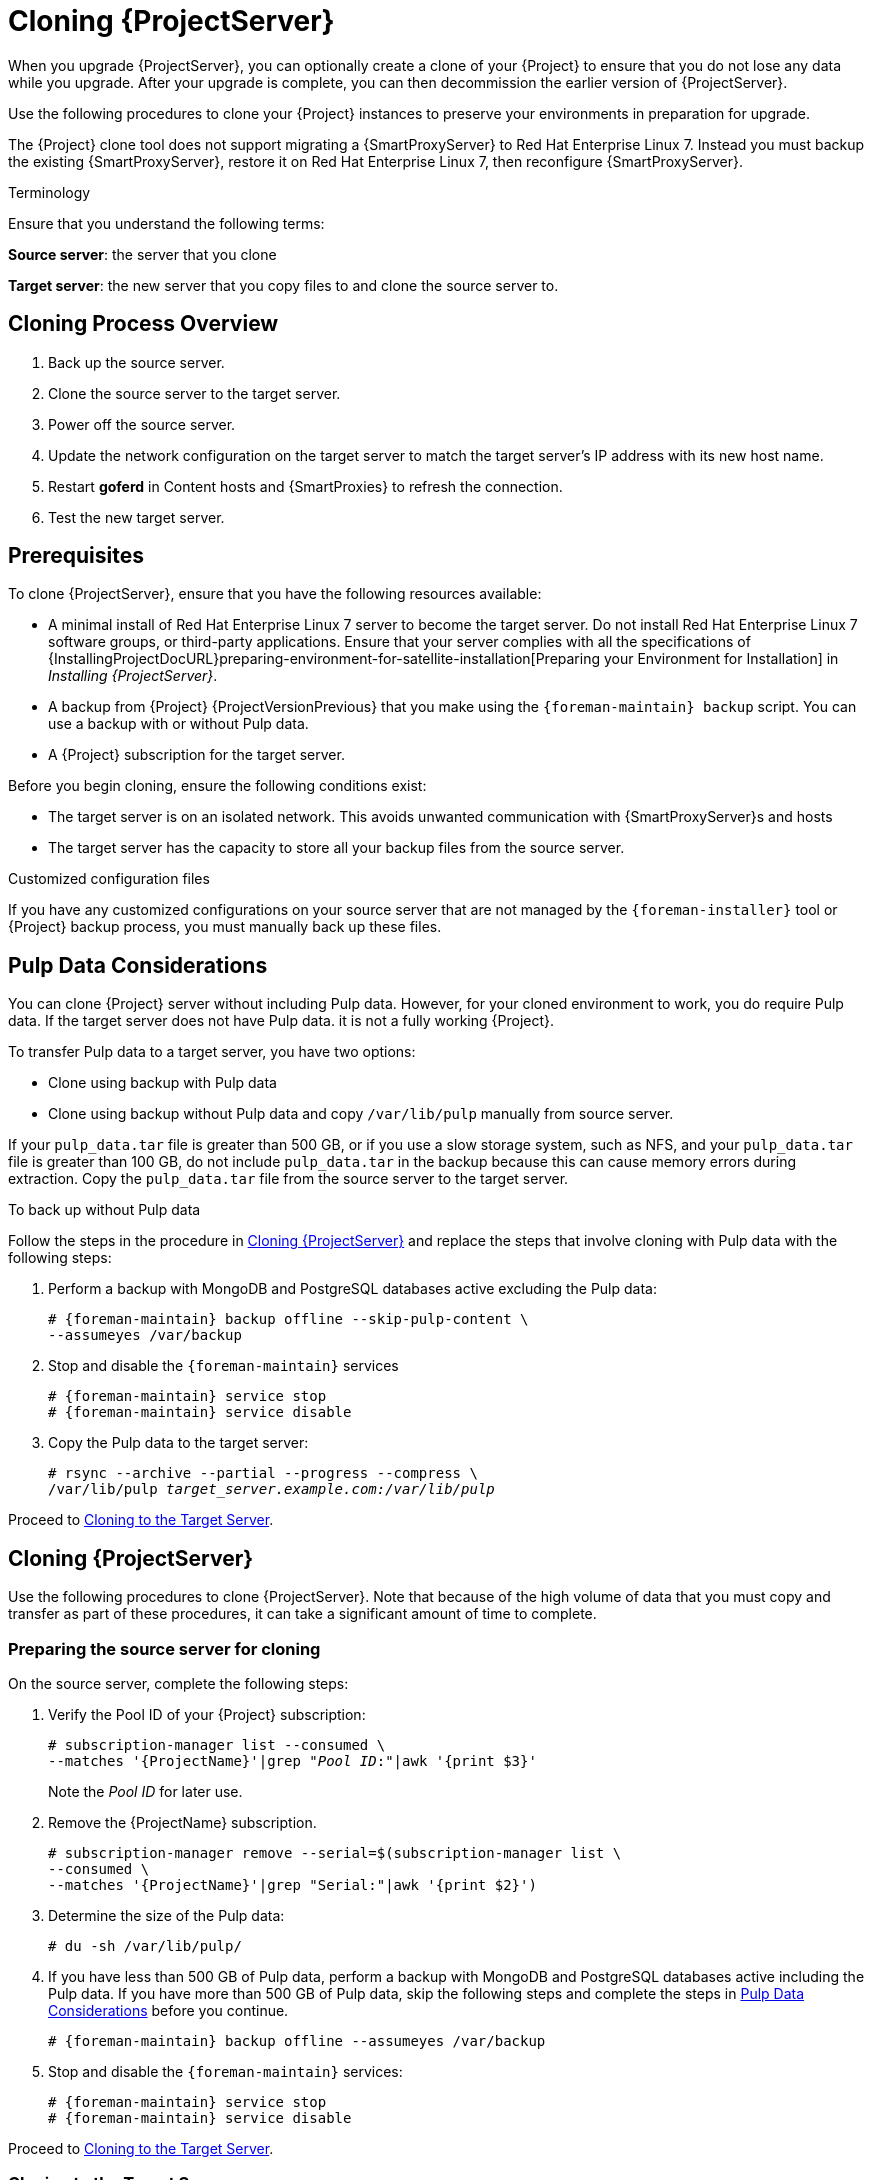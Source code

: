 [[cloning_satellite_server]]

= Cloning {ProjectServer}

When you upgrade {ProjectServer}, you can optionally create a clone of your {Project} to ensure that you do not lose any data while you upgrade.
After your upgrade is complete, you can then decommission the earlier version of {ProjectServer}.

Use the following procedures to clone your {Project} instances to preserve your environments in preparation for upgrade.

The {Project} clone tool does not support migrating a {SmartProxyServer} to Red Hat Enterprise Linux 7.
Instead you must backup the existing {SmartProxyServer}, restore it on Red Hat Enterprise Linux 7, then reconfigure {SmartProxyServer}.

.Terminology
Ensure that you understand the following terms:

*Source server*: the server that you clone

*Target server*: the new server that you copy files to and clone the source server to.


[[sec-Cloning_Workflow_Overview]]
== Cloning Process Overview

. Back up the source server.
. Clone the source server to the target server.
. Power off the source server.
. Update the network configuration on the target server to match the target server’s IP address with its new host name.
. Restart *goferd* in Content hosts and {SmartProxies} to refresh the connection.
. Test the new target server.


[[sec-Cloning_Prerequisites]]
== Prerequisites

To clone {ProjectServer}, ensure that you have the following resources available:

* A minimal install of Red{nbsp}Hat Enterprise Linux 7 server to become the target server.
Do not install Red{nbsp}Hat Enterprise Linux 7 software groups, or third-party applications.
Ensure that your server complies with all the specifications of {InstallingProjectDocURL}preparing-environment-for-satellite-installation[Preparing your Environment for Installation] in _Installing {ProjectServer}_.
* A backup from {Project} {ProjectVersionPrevious} that you make using the `{foreman-maintain} backup` script.
You can use a backup with or without Pulp data.
* A {Project} subscription for the target server.

Before you begin cloning, ensure the following conditions exist:

* The target server is on an isolated network.
This avoids unwanted communication with {SmartProxyServer}s and hosts
* The target server has the capacity to store all your backup files from the source server.

.Customized configuration files

If you have any customized configurations on your source server that are not managed by the `{foreman-installer}` tool or {Project} backup process, you must manually back up these files.

[[sec-Pulp_Data_Considerations]]
== Pulp Data Considerations

You can clone {Project} server without including Pulp data.
However, for your cloned environment to work, you do require Pulp data.
If the target server does not have Pulp data. it is not a fully working {Project}.

To transfer Pulp data to a target server, you have two options:

* Clone using backup with Pulp data
* Clone using backup without Pulp data and copy `/var/lib/pulp` manually from source server.

If your `pulp_data.tar` file is greater than 500 GB, or if you use a slow storage system, such as NFS, and your `pulp_data.tar` file is greater than 100 GB, do not include `pulp_data.tar` in the backup because this can cause memory errors during extraction.
Copy the `pulp_data.tar` file from the source server to the target server.

.To back up without Pulp data

Follow the steps in the procedure in xref:sec_Cloning_Satellite_Server[] and replace the steps that involve cloning with Pulp data with the following steps:

. Perform a backup with MongoDB and PostgreSQL databases active excluding the Pulp data:
+
[options="nowrap" subs="attributes"]
----
# {foreman-maintain} backup offline --skip-pulp-content \
--assumeyes /var/backup
----
+
. Stop and disable the `{foreman-maintain}` services
+
[options="nowrap" subs="attributes"]
----
# {foreman-maintain} service stop
# {foreman-maintain} service disable
----
+
. Copy the Pulp data to the target server:
+
[options="nowrap", subs="+quotes,attributes"]
----
# rsync --archive --partial --progress --compress \
/var/lib/pulp _target_server.example.com:/var/lib/pulp_
----

Proceed to xref:sec-Cloning_to_Target[].


[[sec_Cloning_Satellite_Server]]
== Cloning {ProjectServer}

Use the following procedures to clone {ProjectServer}. Note that because of the high volume of data that you must copy and transfer as part of these procedures, it can take a significant amount of time to complete.

[[sec-Preparing_Source_Server]]
=== Preparing the source server for cloning

On the source server, complete the following steps:

. Verify the Pool ID of your {Project} subscription:
+
[options="nowrap", subs="+quotes,attributes"]
----
# subscription-manager list --consumed \
--matches '{ProjectName}'|grep "_Pool ID_:"|awk '{print $3}'
----
+
Note the _Pool ID_ for later use.
+
. Remove the {ProjectName} subscription.
+
[options="nowrap" subs="attributes"]
----
# subscription-manager remove --serial=$(subscription-manager list \
--consumed \
--matches '{ProjectName}'|grep "Serial:"|awk '{print $2}')
----
+
. Determine the size of the Pulp data:
+
[options="nowrap"]
----
# du -sh /var/lib/pulp/
----
+
. If you have less than 500 GB of Pulp data, perform a backup with MongoDB and PostgreSQL databases active including the Pulp data.
If you have more than 500 GB of Pulp data, skip the following steps and complete the steps in xref:sec-Pulp_Data_Considerations[] before you continue.
+
[options="nowrap" subs="attributes"]
----
# {foreman-maintain} backup offline --assumeyes /var/backup
----
+
. Stop and disable the `{foreman-maintain}` services:
+
[options="nowrap" subs="attributes"]
----
# {foreman-maintain} service stop
# {foreman-maintain} service disable
----


Proceed to xref:sec-Cloning_to_Target[].

[[sec-Cloning_to_Target]]
=== Cloning to the Target Server

To clone your server, complete the following steps on your target server:

. The `satellite-clone` tool defaults to using `/backup/` as the backup folder.
If you copy to a different folder, update the `backup_dir` variable in the `/etc/satellite-clone/satellite-clone-vars.yml` file.
. Place the backup files from the source {Project} in the `/backup/` folder on the target server.
You can either mount the shared storage or copy the backup files to the `/backup/` folder on the target server.
. Power off the source server.
. Enter the following commands to register to the Customer Portal, attach subscriptions, and enable only the required subscriptions:
+
[options="nowrap" subs="quotes, attributes"]
----
# subscription-manager register _your_customer_portal_credentials_
# subscription-manager attach --pool=__pool_ID__
# subscription-manager repos --disable=*
# subscription-manager repos \
--enable=rhel-7-server-rpms \
--enable=rhel-server-rhscl-7-rpms \
--enable=rhel-7-server-satellite-maintenance-6-rpms \
--enable=rhel-7-server-satellite-{ProjectVersionPrevious}-rpms
----
+
. Install the `satellite-clone` package
+
[options="nowrap" subs="attributes"]
----
# {package-install-project} satellite-clone
----
+
After you install the `satellite-clone` tool, you can adjust any configuration to suit your own deployment in the `/etc/satellite-clone/satellite-clone-vars.yml` file.
+
. Run the `satellite-clone` tool.
+
[options="nowrap" subs="attributes"]
----
# satellite-clone
----
+
. Reconfigure DHCP, DNS, TFTP and remote execution services.
The cloning process disables these services on the target {ProjectServer} to avoid conflict with the source {ProjectServer}.
. Reconfigure and enable DHCP, DNS, TFTP in the {ProjectWebUI}.
For more information, see {InstallingProjectDocURL}configuring-external-services[Configuring External Services on {ProjectServer}] in _Installing {ProjectServer}_.
. Enable remote execution:
+
[options="nowrap" subs="attributes"]
----
# {installer-scenario} \
--enable-foreman-plugin-remote-execution \
--enable-foreman-proxy-plugin-remote-execution-ssh
----
+
. Log on to the {ProjectWebUI}, with the username `admin` and the password `changeme`.
Immediately update the admin password to secure credentials.
. Ensure that the correct organization is selected.
. Navigate to *Content* > *Subscriptions*, then click *Manage Manifest*.
. Click the *Refresh* button, then click *Close* to return to the list of subscriptions.
. Verify that the available subscriptions are correct.
. Follow the instructions in the `/usr/share/satellite-clone/logs/reassociate_capsules.txt` file to restore the associations between {SmartProxies} and their lifecycle environments.
. Update your network configuration, for example, DNS, to match the target server’s IP address with its new host name.
The `satellite-clone` tool changes the hostname to the source server's hostname.
If you want to change the hostname to something different, you can use the `satellite-change-hostname` tool.
For more information, see {AdministeringDocURL}sect-Administering-Renaming_a_Server[Renaming a {Project} or {SmartProxyServer}] in _Administrating {ProjectName}_.
. If the source server uses the `virt-who` daemon, install and configure it on the target server.
Copy all the `virt-who` configuration files in the `/etc/virt-who.d/` directory from the source server to the same directory on the target server.
For more information, see {BaseURL}configuring_virtual_machine_subscriptions_in_red_hat_satellite/index[_Configuring Virtual Machine Subscriptions in {ProjectName}_].
After you perform an upgrade using the following chapters, you can safely decommission the source server.
